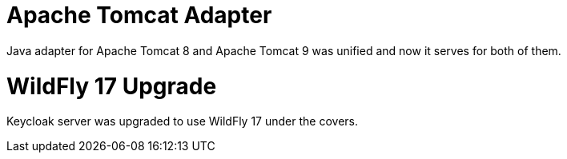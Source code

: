 = Apache Tomcat Adapter

Java adapter for Apache Tomcat 8 and Apache Tomcat 9 was unified and now it serves for both of them.

= WildFly 17 Upgrade

Keycloak server was upgraded to use WildFly 17 under the covers.